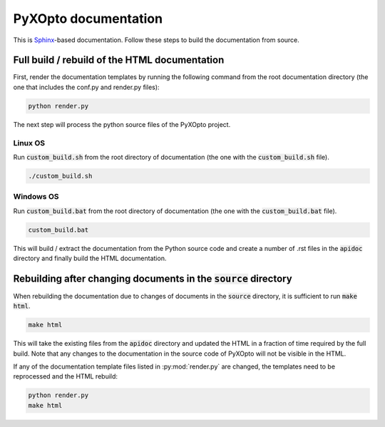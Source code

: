 .. ****************************** Begin license ********************************
.. Copyright (C) Laboratory of Imaging technologies,
..               Faculty of Electrical Engineering,
..               University of Ljubljana.
..
.. This file is part of PyXOpto.
..
.. PyXOpto is free software: you can redistribute it and/or modify
.. it under the terms of the GNU General Public License as published by
.. the Free Software Foundation, either version 3 of the License, or
.. (at your option) any later version.
..
.. PyXOpto is distributed in the hope that it will be useful,
.. but WITHOUT ANY WARRANTY; without even the implied warranty of
.. MERCHANTABILITY or FITNESS FOR A PARTICULAR PURPOSE. See the
.. GNU General Public License for more details.
..
.. You should have received a copy of the GNU General Public License
.. along with PyXOpto. If not, see <https://www.gnu.org/licenses/>.
.. ******************************* End license *********************************

PyXOpto documentation
=====================

This is `Sphinx <https://www.sphinx-doc.org/en/master/index.html>`_-based
documentation. Follow these steps to build the documentation from source.

Full build / rebuild of the HTML documentation
----------------------------------------------

First, render the documentation templates by running the following command
from the root documentation directory (the one that includes the conf.py
and render.py files):

.. code:: bash

    python render.py

The next step will process the python source files of the PyXOpto project.

Linux OS
^^^^^^^^

Run :code:`custom_build.sh` from the root directory of documentation
(the one with the :code:`custom_build.sh` file).

.. code-block:: bash

    ./custom_build.sh

Windows OS
^^^^^^^^^^

Run :code:`custom_build.bat` from the root directory of documentation
(the one with the :code:`custom_build.bat` file).

.. code-block:: bash

    custom_build.bat

This will build / extract the documentation from the Python source code and
create a number of .rst files in the :code:`apidoc` directory and finally build
the HTML documentation.

Rebuilding after changing documents in the :code:`source` directory
-------------------------------------------------------------------

When rebuilding the documentation due to changes of documents in the
:code:`source` directory, it is sufficient to run :code:`make html`.

.. code-block:: bash

    make html

This will take the existing files from the :code:`apidoc` directory and updated
the HTML in a fraction of time required by the full build. Note that any
changes to the documentation in the source code of PyXOpto will not be visible
in the HTML.

If any of the documentation template files listed in :py:mod:`render.py` are
changed, the templates need to be reprocessed and the HTML rebuild:

.. code:: bash

    python render.py
    make html
